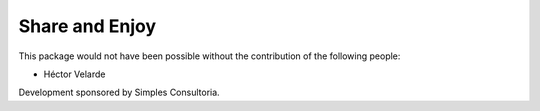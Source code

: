 Share and Enjoy
===============

This package would not have been possible without the contribution of the following people:

- Héctor Velarde

Development sponsored by Simples Consultoria.
